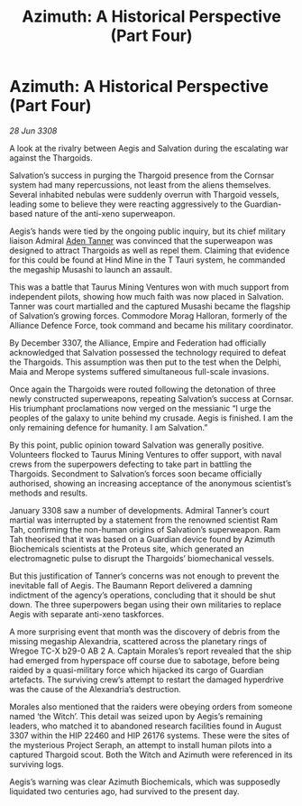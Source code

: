 :PROPERTIES:
:ID:       0fdb10ff-a37f-4595-8b41-50bbf3819869
:END:
#+title: Azimuth: A Historical Perspective (Part Four)
#+filetags: :galnet:

* Azimuth: A Historical Perspective (Part Four)

/28 Jun 3308/

A look at the rivalry between Aegis and Salvation during the escalating war against the Thargoids. 

Salvation’s success in purging the Thargoid presence from the Cornsar system had many repercussions, not least from the aliens themselves. Several inhabited nebulas were suddenly overrun with Thargoid vessels, leading some to believe they were reacting aggressively to the Guardian-based nature of the anti-xeno superweapon. 

Aegis’s hands were tied by the ongoing public inquiry, but its chief military liaison Admiral [[id:7bca1ccd-649e-438a-ae56-fb8ca34e6440][Aden Tanner]] was convinced that the superweapon was designed to attract Thargoids as well as repel them. Claiming that evidence for this could be found at Hind Mine in the T Tauri system, he commanded the megaship Musashi to launch an assault. 

This was a battle that Taurus Mining Ventures won with much support from independent pilots, showing how much faith was now placed in Salvation. Tanner was court martialled and the captured Musashi became the flagship of Salvation’s growing forces. Commodore Morag Halloran, formerly of the Alliance Defence Force, took command and became his military coordinator. 

By December 3307, the Alliance, Empire and Federation had officially acknowledged that Salvation possessed the technology required to defeat the Thargoids. This assumption was then put to the test when the Delphi, Maia and Merope systems suffered simultaneous full-scale invasions. 

Once again the Thargoids were routed following the detonation of three newly constructed superweapons, repeating Salvation’s success at Cornsar. His triumphant proclamations now verged on the messianic “I urge the peoples of the galaxy to unite behind my crusade. Aegis is finished. I am the only remaining defence for humanity. I am Salvation.” 

By this point, public opinion toward Salvation was generally positive. Volunteers flocked to Taurus Mining Ventures to offer support, with naval crews from the superpowers defecting to take part in battling the Thargoids. Secondment to Salvation’s forces soon became officially authorised, showing an increasing acceptance of the anonymous scientist’s methods and results. 

January 3308 saw a number of developments. Admiral Tanner’s court martial was interrupted by a statement from the renowned scientist Ram Tah, confirming the non-human origins of Salvation’s superweapon. Ram Tah theorised that it was based on a Guardian device found by Azimuth Biochemicals scientists at the Proteus site, which generated an electromagnetic pulse to disrupt the Thargoids’ biomechanical vessels. 

But this justification of Tanner’s concerns was not enough to prevent the inevitable fall of Aegis. The Baumann Report delivered a damning indictment of the agency’s operations, concluding that it should be shut down. The three superpowers began using their own militaries to replace Aegis with separate anti-xeno taskforces. 

A more surprising event that month was the discovery of debris from the missing megaship Alexandria, scattered across the planetary rings of Wregoe TC-X b29-0 AB 2 A. Captain Morales’s report revealed that the ship had emerged from hyperspace off course due to sabotage, before being raided by a quasi-military force which hijacked its cargo of Guardian artefacts. The surviving crew’s attempt to restart the damaged hyperdrive was the cause of the Alexandria’s destruction. 

Morales also mentioned that the raiders were obeying orders from someone named ‘the Witch’. This detail was seized upon by Aegis’s remaining leaders, who matched it to abandoned research facilities found in August 3307 within the HIP 22460 and HIP 26176 systems. These were the sites of the mysterious Project Seraph, an attempt to install human pilots into a captured Thargoid scout. Both the Witch and Azimuth were referenced in its surviving logs. 

Aegis’s warning was clear Azimuth Biochemicals, which was supposedly liquidated two centuries ago, had survived to the present day.
